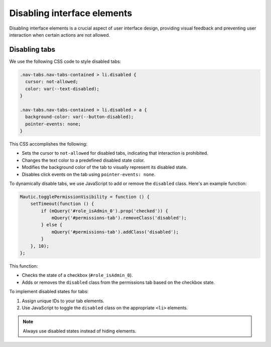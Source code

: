 Disabling interface elements
=======================================

Disabling interface elements is a crucial aspect of user interface design, providing visual feedback and preventing user interaction when certain actions are not allowed.

Disabling tabs
--------------

We use the following CSS code to style disabled tabs:

.. code-block:: css

   .nav-tabs.nav-tabs-contained > li.disabled {
     cursor: not-allowed;
     color: var(--text-disabled);
   }

   .nav-tabs.nav-tabs-contained > li.disabled > a {
     background-color: var(--button-disabled);
     pointer-events: none;
   }

This CSS accomplishes the following:

* Sets the cursor to ``not-allowed`` for disabled tabs, indicating that interaction is prohibited.
* Changes the text color to a predefined disabled state color.
* Modifies the background color of the tab to visually represent its disabled state.
* Disables click events on the tab using ``pointer-events: none``.

To dynamically disable tabs, we use JavaScript to add or remove the ``disabled`` class. Here's an example function:

.. code-block:: javascript

   Mautic.togglePermissionVisibility = function () {
       setTimeout(function () {
           if (mQuery('#role_isAdmin_0').prop('checked')) {
               mQuery('#permissions-tab').removeClass('disabled');
           } else {
               mQuery('#permissions-tab').addClass('disabled');
           }
       }, 10);
   };

This function:

* Checks the state of a checkbox (``#role_isAdmin_0``).
* Adds or removes the ``disabled`` class from the permissions tab based on the checkbox state.

To implement disabled states for tabs:

1. Assign unique IDs to your tab elements.
2. Use JavaScript to toggle the ``disabled`` class on the appropriate ``<li>`` elements.

.. note::
   Always use disabled states instead of hiding elements.